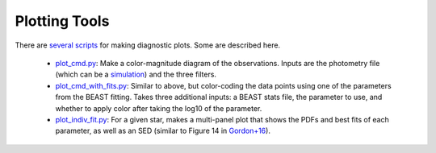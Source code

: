 ##############
Plotting Tools
##############

There are `several scripts
<https://github.com/BEAST-Fitting/beast/tree/master/beast/plotting>`_ for making diagnostic plots.  Some are described here.

  * `plot_cmd.py <https://github.com/BEAST-Fitting/beast/blob/master/beast/plotting/plot_cmd.py>`_: Make a color-magnitude diagram of the observations.  Inputs are the photometry file (which can be a `simulation <https://beast.readthedocs.io/en/latest/simulations.html#plotting>`_) and the three filters.
  * `plot_cmd_with_fits.py <https://github.com/BEAST-Fitting/beast/blob/master/beast/plotting/plot_cmd_with_fits.py>`_: Similar to above, but color-coding the data points using one of the parameters from the BEAST fitting.  Takes three additional inputs: a BEAST stats file, the parameter to use, and whether to apply color after taking the log10 of the parameter.
  * `plot_indiv_fit.py <https://github.com/BEAST-Fitting/beast/blob/master/beast/plotting/plot_indiv_fit.py>`_: For a given star, makes a multi-panel plot that shows the PDFs and best fits of each parameter, as well as an SED (similar to Figure 14 in `Gordon+16 <http://adsabs.harvard.edu/abs/2016ApJ...826..104G>`_).


